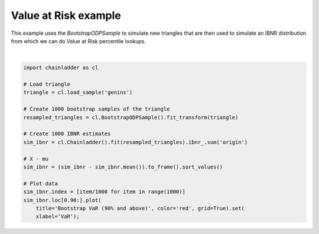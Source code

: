 .. only:: html

    .. note::
        :class: sphx-glr-download-link-note

        Click :ref:`here <sphx_glr_download_auto_examples_plot_value_at_risk.py>`     to download the full example code
    .. rst-class:: sphx-glr-example-title

    .. _sphx_glr_auto_examples_plot_value_at_risk.py:


======================
Value at Risk example
======================

This example uses the `BootstrapODPSample` to simulate new triangles that
are then used to simulate an IBNR distribution from which we can do
Value at Risk percentile lookups.



.. image:: /auto_examples/images/sphx_glr_plot_value_at_risk_001.png
    :alt: Bootstrap VaR (90% and above)
    :class: sphx-glr-single-img


.. rst-class:: sphx-glr-script-out

 Out:

 .. code-block:: none


    [Text(0.5, 0, 'VaR')]





|


.. code-block:: default


    import chainladder as cl

    # Load triangle
    triangle = cl.load_sample('genins')

    # Create 1000 bootstrap samples of the triangle
    resampled_triangles = cl.BootstrapODPSample().fit_transform(triangle)

    # Create 1000 IBNR estimates
    sim_ibnr = cl.Chainladder().fit(resampled_triangles).ibnr_.sum('origin')

    # X - mu
    sim_ibnr = (sim_ibnr - sim_ibnr.mean()).to_frame().sort_values()

    # Plot data
    sim_ibnr.index = [item/1000 for item in range(1000)]
    sim_ibnr.loc[0.90:].plot(
        title='Bootstrap VaR (90% and above)', color='red', grid=True).set(
        xlabel='VaR');


.. rst-class:: sphx-glr-timing

   **Total running time of the script:** ( 0 minutes  0.794 seconds)


.. _sphx_glr_download_auto_examples_plot_value_at_risk.py:


.. only :: html

 .. container:: sphx-glr-footer
    :class: sphx-glr-footer-example



  .. container:: sphx-glr-download sphx-glr-download-python

     :download:`Download Python source code: plot_value_at_risk.py <plot_value_at_risk.py>`



  .. container:: sphx-glr-download sphx-glr-download-jupyter

     :download:`Download Jupyter notebook: plot_value_at_risk.ipynb <plot_value_at_risk.ipynb>`


.. only:: html

 .. rst-class:: sphx-glr-signature

    `Gallery generated by Sphinx-Gallery <https://sphinx-gallery.github.io>`_
